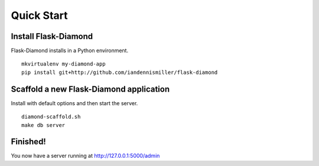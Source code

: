 Quick Start
===========

Install Flask-Diamond
---------------------

Flask-Diamond installs in a Python environment.

::

    mkvirtualenv my-diamond-app
    pip install git+http://github.com/iandennismiller/flask-diamond

Scaffold a new Flask-Diamond application
----------------------------------------

Install with default options and then start the server.

::

    diamond-scaffold.sh
    make db server

Finished!
---------

You now have a server running at http://127.0.0.1:5000/admin
